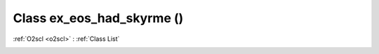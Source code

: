 Class ex_eos_had_skyrme ()
==========================

:ref:`O2scl <o2scl>` : :ref:`Class List`

.. _ex_eos_had_skyrme:

.. doxygenclass:: ex_eos_had_skyrme
